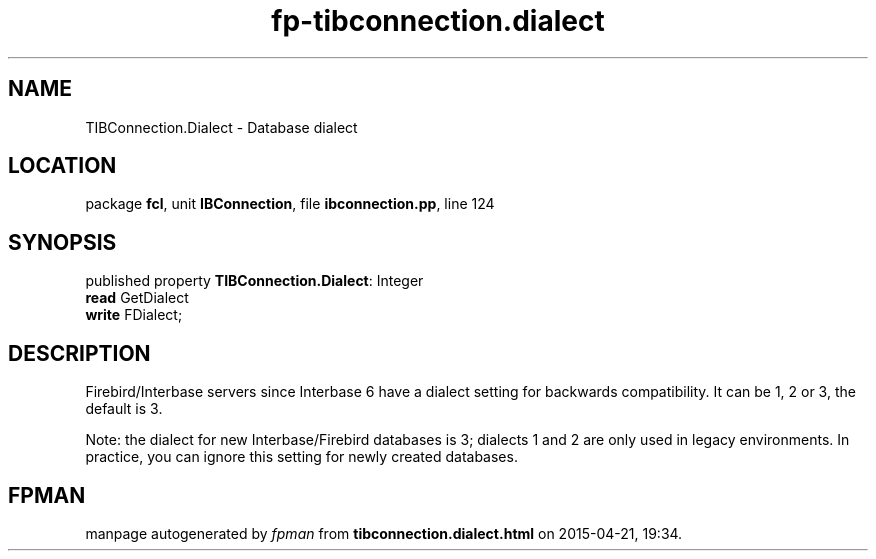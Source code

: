 .\" file autogenerated by fpman
.TH "fp-tibconnection.dialect" 3 "2014-03-14" "fpman" "Free Pascal Programmer's Manual"
.SH NAME
TIBConnection.Dialect - Database dialect
.SH LOCATION
package \fBfcl\fR, unit \fBIBConnection\fR, file \fBibconnection.pp\fR, line 124
.SH SYNOPSIS
published property \fBTIBConnection.Dialect\fR: Integer
  \fBread\fR GetDialect
  \fBwrite\fR FDialect;
.SH DESCRIPTION
Firebird/Interbase servers since Interbase 6 have a dialect setting for backwards compatibility. It can be 1, 2 or 3, the default is 3.

Note: the dialect for new Interbase/Firebird databases is 3; dialects 1 and 2 are only used in legacy environments. In practice, you can ignore this setting for newly created databases.


.SH FPMAN
manpage autogenerated by \fIfpman\fR from \fBtibconnection.dialect.html\fR on 2015-04-21, 19:34.

